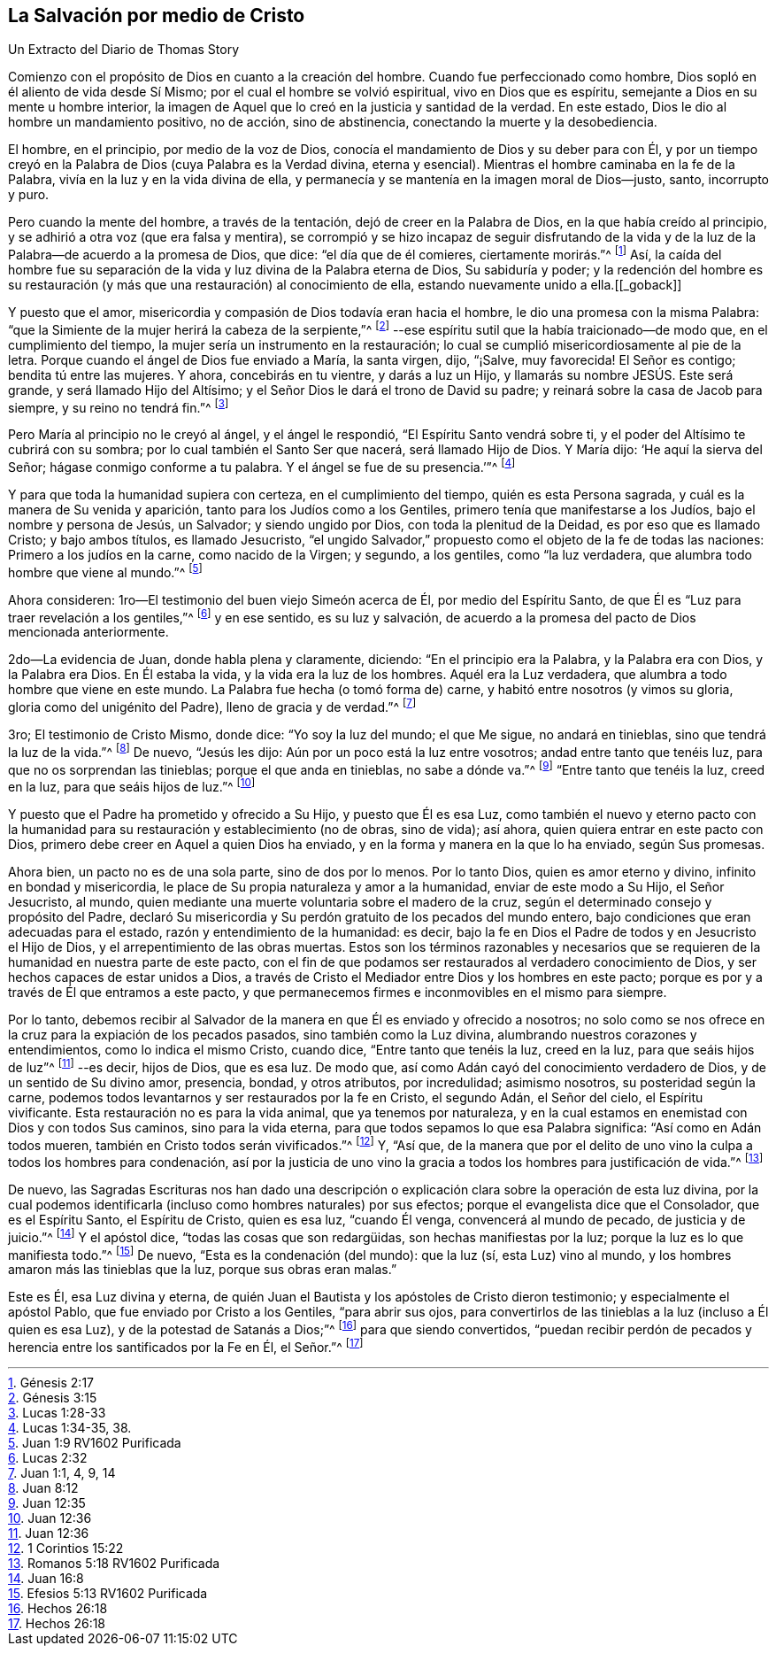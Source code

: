 == La Salvación por medio de Cristo

Un Extracto del Diario de Thomas Story

Comienzo con el propósito de Dios en cuanto a la creación del hombre.
Cuando fue perfeccionado como hombre, Dios sopló en él aliento de vida desde Sí Mismo;
por el cual el hombre se volvió espiritual, vivo en Dios que es espíritu,
semejante a Dios en su mente u hombre interior,
la imagen de Aquel que lo creó en la justicia y santidad de la verdad.
En este estado, Dios le dio al hombre un mandamiento positivo, no de acción,
sino de abstinencia, conectando la muerte y la desobediencia.

El hombre, en el principio, por medio de la voz de Dios,
conocía el mandamiento de Dios y su deber para con Él,
y por un tiempo creyó en la Palabra de Dios (cuya Palabra es la Verdad divina,
eterna y esencial).
Mientras el hombre caminaba en la fe de la Palabra,
vivía en la luz y en la vida divina de ella,
y permanecía y se mantenía en la imagen moral de Dios--justo, santo, incorrupto y puro.

Pero cuando la mente del hombre, a través de la tentación,
dejó de creer en la Palabra de Dios, en la que había creído al principio,
y se adhirió a otra voz (que era falsa y mentira),
se corrompió y se hizo incapaz de seguir disfrutando de la vida
y de la luz de la Palabra--de acuerdo a la promesa de Dios,
que dice: "`el día que de él comieres, ciertamente morirás.`"^
footnote:[Génesis 2:17]
Así, la caída del hombre fue su separación de la vida
y luz divina de la Palabra eterna de Dios,
Su sabiduría y poder;
y la redención del hombre es su restauración (y más
que una restauración) al conocimiento de ella,
estando nuevamente unido a ella.+++[++++++[+++_goback]]

Y puesto que el amor, misericordia y compasión de Dios todavía eran hacia el hombre,
le dio una promesa con la misma Palabra:
"`que la Simiente de la mujer herirá la cabeza de la serpiente,`"^
footnote:[Génesis 3:15]
--ese espíritu sutil que la había traicionado--de modo que,
en el cumplimiento del tiempo, la mujer sería un instrumento en la restauración;
lo cual se cumplió misericordiosamente al pie de la letra.
Porque cuando el ángel de Dios fue enviado a María, la santa virgen, dijo, "`¡Salve,
muy favorecida!
El Señor es contigo; bendita tú entre las mujeres.
Y ahora, concebirás en tu vientre, y darás a luz un Hijo,
y llamarás su nombre JESÚS. Este será grande, y será llamado Hijo del Altísimo;
y el Señor Dios le dará el trono de David su padre;
y reinará sobre la casa de Jacob para siempre, y su reino no tendrá fin.`"^
footnote:[Lucas 1:28-33]

Pero María al principio no le creyó al ángel, y el ángel le respondió,
"`El Espíritu Santo vendrá sobre ti, y el poder del Altísimo te cubrirá con su sombra;
por lo cual también el Santo Ser que nacerá, será llamado Hijo de Dios.
Y María dijo: '`He aquí la sierva del Señor; hágase conmigo conforme a tu palabra.
Y el ángel se fue de su presencia.`'`"^
footnote:[Lucas 1:34-35, 38.]

Y para que toda la humanidad supiera con certeza, en el cumplimiento del tiempo,
quién es esta Persona sagrada, y cuál es la manera de Su venida y aparición,
tanto para los Judíos como a los Gentiles, primero tenía que manifestarse a los Judíos,
bajo el nombre y persona de Jesús, un Salvador; y siendo ungido por Dios,
con toda la plenitud de la Deidad, es por eso que es llamado Cristo;
y bajo ambos títulos, es llamado Jesucristo,
"`el ungido Salvador,`" propuesto como el objeto de la fe de todas las naciones:
Primero a los judíos en la carne, como nacido de la Virgen; y segundo, a los gentiles,
como "`la luz verdadera, que alumbra todo hombre que viene al mundo.`"^
footnote:[Juan 1:9 RV1602 Purificada]

Ahora consideren: 1ro--El testimonio del buen viejo Simeón acerca de Él,
por medio del Espíritu Santo, de que Él es "`Luz para traer revelación a los gentiles,`"^
footnote:[Lucas 2:32]
y en ese sentido, es su luz y salvación,
de acuerdo a la promesa del pacto de Dios mencionada anteriormente.

2do--La evidencia de Juan, donde habla plena y claramente, diciendo:
"`En el principio era la Palabra, y la Palabra era con Dios, y la Palabra era Dios.
En Él estaba la vida, y la vida era la luz de los hombres.
Aquél era la Luz verdadera, que alumbra a todo hombre que viene en este mundo.
La Palabra fue hecha (o tomó forma de) carne, y habitó entre nosotros (y vimos su gloria,
gloria como del unigénito del Padre), lleno de gracia y de verdad.`"^
footnote:[Juan 1:1, 4, 9, 14]

3ro; El testimonio de Cristo Mismo, donde dice: "`Yo soy la luz del mundo;
el que Me sigue, no andará en tinieblas, sino que tendrá la luz de la vida.`"^
footnote:[Juan 8:12]
De nuevo, "`Jesús les dijo: Aún por un poco está la luz entre vosotros;
andad entre tanto que tenéis luz, para que no os sorprendan las tinieblas;
porque el que anda en tinieblas, no sabe a dónde va.`"^
footnote:[Juan 12:35]
"`Entre tanto que tenéis la luz, creed en la luz, para que seáis hijos de luz.`"^
footnote:[Juan 12:36]

Y puesto que el Padre ha prometido y ofrecido a Su Hijo, y puesto que Él es esa Luz,
como también el nuevo y eterno pacto con la humanidad
para su restauración y establecimiento (no de obras,
sino de vida); así ahora, quien quiera entrar en este pacto con Dios,
primero debe creer en Aquel a quien Dios ha enviado,
y en la forma y manera en la que lo ha enviado, según Sus promesas.

Ahora bien, un pacto no es de una sola parte, sino de dos por lo menos.
Por lo tanto Dios, quien es amor eterno y divino, infinito en bondad y misericordia,
le place de Su propia naturaleza y amor a la humanidad, enviar de este modo a Su Hijo,
el Señor Jesucristo, al mundo,
quien mediante una muerte voluntaria sobre el madero de la cruz,
según el determinado consejo y propósito del Padre,
declaró Su misericordia y Su perdón gratuito de los pecados del mundo entero,
bajo condiciones que eran adecuadas para el estado,
razón y entendimiento de la humanidad: es decir,
bajo la fe en Dios el Padre de todos y en Jesucristo el Hijo de Dios,
y el arrepentimiento de las obras muertas.
Estos son los términos razonables y necesarios que se requieren
de la humanidad en nuestra parte de este pacto,
con el fin de que podamos ser restaurados al verdadero conocimiento de Dios,
y ser hechos capaces de estar unidos a Dios,
a través de Cristo el Mediador entre Dios y los hombres en este pacto;
porque es por y a través de Él que entramos a este pacto,
y que permanecemos firmes e inconmovibles en el mismo para siempre.

Por lo tanto,
debemos recibir al Salvador de la manera en que Él es enviado y ofrecido a nosotros;
no solo como se nos ofrece en la cruz para la expiación de los pecados pasados,
sino también como la Luz divina, alumbrando nuestros corazones y entendimientos,
como lo indica el mismo Cristo, cuando dice, "`Entre tanto que tenéis la luz,
creed en la luz, para que seáis hijos de luz`"^
footnote:[Juan 12:36]
--es decir, hijos de Dios, que es esa luz.
De modo que, así como Adán cayó del conocimiento verdadero de Dios,
y de un sentido de Su divino amor, presencia, bondad, y otros atributos,
por incredulidad; asimismo nosotros, su posteridad según la carne,
podemos todos levantarnos y ser restaurados por la fe en Cristo, el segundo Adán,
el Señor del cielo, el Espíritu vivificante.
Esta restauración no es para la vida animal, que ya tenemos por naturaleza,
y en la cual estamos en enemistad con Dios y con todos Sus caminos,
sino para la vida eterna, para que todos sepamos lo que esa Palabra significa:
"`Así como en Adán todos mueren, también en Cristo todos serán vivificados.`"^
footnote:[1 Corintios 15:22]
Y, "`Así que,
de la manera que por el delito de uno vino la culpa a todos los hombres para condenación,
así por la justicia de uno vino la gracia a todos
los hombres para justificación de vida.`"^
footnote:[Romanos 5:18 RV1602 Purificada]

De nuevo,
las Sagradas Escrituras nos han dado una descripción o explicación
clara sobre la operación de esta luz divina,
por la cual podemos identificarla (incluso como hombres naturales) por sus efectos;
porque el evangelista dice que el Consolador, que es el Espíritu Santo,
el Espíritu de Cristo, quien es esa luz, "`cuando Él venga,
convencerá al mundo de pecado, de justicia y de juicio.`"^
footnote:[Juan 16:8]
Y el apóstol dice, "`todas las cosas que son redargüidas,
son hechas manifiestas por la luz; porque la luz es lo que manifiesta todo.`"^
footnote:[Efesios 5:13 RV1602 Purificada]
De nuevo, "`Esta es la condenación (del mundo): que la luz (sí, esta Luz) vino al mundo,
y los hombres amaron más las tinieblas que la luz, porque sus obras eran malas.`"

Este es Él, esa Luz divina y eterna,
de quién Juan el Bautista y los apóstoles de Cristo dieron testimonio;
y especialmente el apóstol Pablo, que fue enviado por Cristo a los Gentiles,
"`para abrir sus ojos,
para convertirlos de las tinieblas a la luz (incluso a Él quien es esa Luz),
y de la potestad de Satanás a Dios;`"^
footnote:[Hechos 26:18]
para que siendo convertidos,
"`puedan recibir perdón de pecados y herencia entre los santificados por la Fe en Él,
el Señor.`"^
footnote:[Hechos 26:18]
